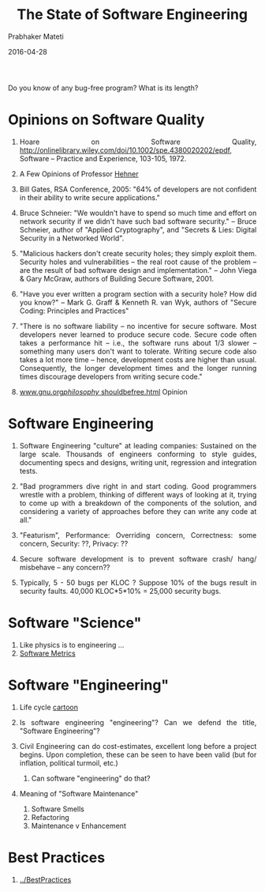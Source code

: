 # -*- mode: org -*-
#+DATE: 2016-04-28
#+TITLE: The State of Software Engineering
#+AUTHOR: Prabhaker Mateti
#+HTML_LINK_UP: ../
#+HTML_LINK_HOME: ../../
#+HTML_HEAD: <style> P,li {text-align: justify} code, pre {color: brown;} @media screen {BODY {margin: 10%} }</style>
#+BIND: org-html-preamble-format (("en" "<a href=\"../../\"> ../../</a>"))
#+BIND: org-html-postamble-format (("en" "<hr size=1>Copyright &copy; 2016 &bull; <a href=\"http://www.wright.edu/~pmateti\"> www.wright.edu/~pmateti</a>  %d"))
#+STARTUP:showeverything
#+OPTIONS: toc:1

Do you know of any bug-free program?  What is its length?

* Opinions on Software Quality

1. Hoare on Software Quality,
   http://onlinelibrary.wiley.com/doi/10.1002/spe.4380020202/epdf,
   Software -- Practice and Experience, 103-105, 1972.

1. A Few Opinions of Professor [[./hehner.org][Hehner]]

1. Bill Gates, RSA Conference, 2005: "64% of developers are not
   confident in their ability to write secure applications."

1. Bruce Schneier: "We wouldn't have to spend so much time and effort
   on network security if we didn't have such bad software security."
   -- Bruce Schneier, author of "Applied Cryptography", and "Secrets &
   Lies: Digital Security in a Networked World".

1. "Malicious hackers don't create security holes; they simply
   exploit them.  Security holes and vulnerabilities -- the real root
   cause of the problem -- are the result of bad software design and
   implementation."  -- John Viega & Gary McGraw, authors of
   Building Secure Software, 2001.

1. "Have you ever written a program section with a security hole?
   How did you know?" -- Mark G. Graff & Kenneth R. van Wyk, authors of
   "Secure Coding: Principles and Practices"

1. "There is no software liability -- no incentive for secure software.
   Most developers never learned to produce secure code.  Secure code
   often takes a performance hit -- i.e., the software runs about 1/3
   slower -- something many users don't want to tolerate.  Writing
   secure code also takes a lot more time -- hence, development costs
   are higher than usual.  Consequently, the longer development times
   and the longer running times discourage developers from writing
   secure code."

1. [[http://www.gnu.org/philosophy/shouldbefree.html][www.gnu.org/philosophy/ shouldbefree.html]] Opinion


* Software Engineering

1. Software Engineering "culture" at leading companies: Sustained on
   the large scale. Thousands of engineers conforming to style guides,
   documenting specs and designs, writing unit, regression and
   integration tests.

1. "Bad programmers dive right in and start coding. Good programmers
   wrestle with a problem, thinking of different ways of looking at
   it, trying to come up with a breakdown of the components of the
   solution, and considering a variety of approaches before they can
   write any code at all."

1. "Featurism", Performance: Overriding concern, Correctness: some
   concern, Security: ??, Privacy: ??

1. Secure software development is to prevent software crash/ hang/
   misbehave -- any concern??

1. Typically, 5 - 50 bugs per KLOC ?  Suppose 10% of the bugs result
   in security faults.  40,000 KLOC*5*10% = 25,000 security bugs.


* Software "Science"

1. Like physics is to engineering ...
1. [[./metrics.html][Software Metrics]]

* Software "Engineering"

1. Life cycle [[../Cartoon/7140-life-cycle-cartoon.html][cartoon]]

2. Is software engineering "engineering"?  Can we defend the title,
   "Software Engineering"?

3. Civil Engineering can do cost-estimates, excellent long before a
   project begins.  Upon completion, these can be seen to have been
   valid (but for inflation, political turmoil, etc.)
   1. Can software "engineering" do that?

4. Meaning of "Software Maintenance"
   1. Software Smells
   3. Refactoring
   4. Maintenance v Enhancement

* Best Practices

1. [[../BestPractices]]

# Local variables:
# after-save-hook: org-html-export-to-html
# end:


